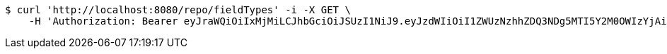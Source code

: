 [source,bash]
----
$ curl 'http://localhost:8080/repo/fieldTypes' -i -X GET \
    -H 'Authorization: Bearer eyJraWQiOiIxMjMiLCJhbGciOiJSUzI1NiJ9.eyJzdWIiOiI1ZWUzNzhhZDQ3NDg5MTI5Y2M0OWIzYjAiLCJyb2xlcyI6W10sImlzcyI6Im1tYWR1LmNvbSIsImdyb3VwcyI6W10sImF1dGhvcml0aWVzIjpbXSwiY2xpZW50X2lkIjoiMjJlNjViNzItOTIzNC00MjgxLTlkNzMtMzIzMDA4OWQ0OWE3IiwiZG9tYWluX2lkIjoiMCIsImF1ZCI6InRlc3QiLCJuYmYiOjE1OTgwODQ4NDEsInVzZXJfaWQiOiIxMTExMTExMTEiLCJzY29wZSI6ImEuZ2xvYmFsLmZpZWxkX3R5cGUucmVhZCIsImV4cCI6MTU5ODA4NDg0NiwiaWF0IjoxNTk4MDg0ODQxLCJqdGkiOiJmNWJmNzVhNi0wNGEwLTQyZjctYTFlMC01ODNlMjljZGU4NmMifQ.lHiaNKUhOf7gXSn7aZJG6mj7w2ZO_Q3iAXC_92XKv1NmaLsZJ9T9NLMSkhBvEgYEKJdQsgwxyLFcGtX-Xth21esetLqwGx5Bw_gmHtvPNYjzG6zfPmLA7H5qR6MVmMSa3JIBfKH7_y0VyYM1Roa5ie-8xkLKLnmXMWvoOjVZiIF0EHQ4ZEaBaqv2FfJPWH7DctGRn4C9cfVHA4EMOB9hg6TJQweyeBb-BQjwXcKe8Q3wnY9U_rf9ZCL8KqttNdCcmrRDQO2FfxE4VndofZVzYvprzcToVDIiqBMtFfOkbBiTSfGRv5itWdbsgOF_f96mnO0mSFpD6nYH0lGY8WpBrQ'
----